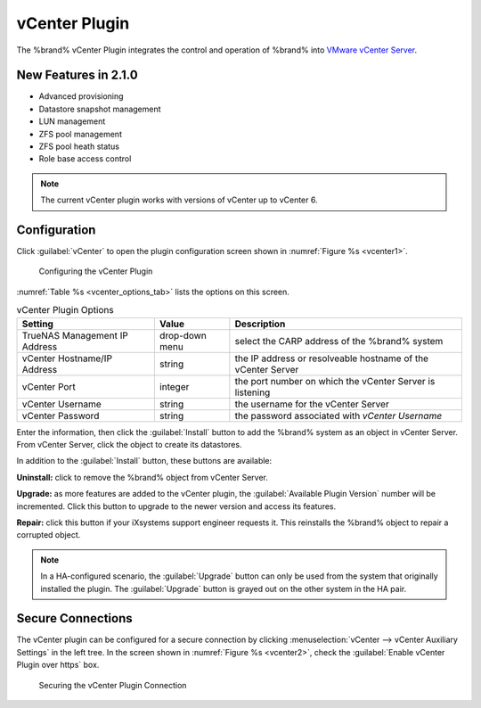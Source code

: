 .. index:: vCenter Plugin
.. _vCenter Plugin:

vCenter Plugin
==============


The %brand% vCenter Plugin integrates the control and operation of
%brand% into
`VMware vCenter Server
<https://www.vmware.com/products/vcenter-server>`__.


New Features in 2.1.0
---------------------

* Advanced provisioning

* Datastore snapshot management

* LUN management

* ZFS pool management

* ZFS pool heath status

* Role base access control


.. note:: The current vCenter plugin works with versions of vCenter up
   to vCenter 6.


Configuration
-------------


Click :guilabel:`vCenter` to open the plugin configuration screen
shown in
:numref:`Figure %s <vcenter1>`.


.. _vcenter1:

.. figure:: images/vcenter-plugin-config.png

   Configuring the vCenter Plugin


:numref:`Table %s <vcenter_options_tab>`
lists the options on this screen.


.. tabularcolumns:: |>{\RaggedRight}p{\dimexpr 0.25\linewidth-2\tabcolsep}
                    |>{\RaggedRight}p{\dimexpr 0.12\linewidth-2\tabcolsep}
                    |>{\RaggedRight}p{\dimexpr 0.63\linewidth-2\tabcolsep}|


.. _vcenter_options_tab:

.. table:: vCenter Plugin Options
   :class: longtable

   +-------------------------------+----------------+----------------------------------------------------------------------------------+
   | Setting                       | Value          | Description                                                                      |
   |                               |                |                                                                                  |
   +===============================+================+==================================================================================+
   | TrueNAS Management IP Address | drop-down menu | select the CARP address of the %brand% system                                    |
   |                               |                |                                                                                  |
   +-------------------------------+----------------+----------------------------------------------------------------------------------+
   | vCenter Hostname/IP Address   | string         | the IP address or resolveable hostname of the vCenter Server                     |
   |                               |                |                                                                                  |
   +-------------------------------+----------------+----------------------------------------------------------------------------------+
   | vCenter Port                  | integer        | the port number on which the vCenter Server is listening                         |
   |                               |                |                                                                                  |
   +-------------------------------+----------------+----------------------------------------------------------------------------------+
   | vCenter Username              | string         | the username for the vCenter Server                                              |
   |                               |                |                                                                                  |
   +-------------------------------+----------------+----------------------------------------------------------------------------------+
   | vCenter Password              | string         | the password associated with *vCenter Username*                                  |
   |                               |                |                                                                                  |
   +-------------------------------+----------------+----------------------------------------------------------------------------------+


Enter the information, then click the :guilabel:`Install` button to
add the %brand% system as an object in vCenter Server. From vCenter
Server, click the object to create its datastores.

In addition to the :guilabel:`Install` button, these buttons are
available:

**Uninstall:** click to remove the %brand% object from vCenter Server.

**Upgrade:** as more features are added to the vCenter plugin, the
:guilabel:`Available Plugin Version` number will be incremented. Click
this button to upgrade to the newer version and access its features.

**Repair:** click this button if your iXsystems support engineer
requests it. This reinstalls the %brand% object to repair a corrupted
object.

.. note:: In a HA-configured scenario, the :guilabel:`Upgrade` button
   can only be used from the system that originally installed the
   plugin. The :guilabel:`Upgrade` button is grayed out on the other
   system in the HA pair.


Secure Connections
------------------

The vCenter plugin can be configured for a secure connection by
clicking
:menuselection:`vCenter --> vCenter Auxiliary Settings`
in the left tree. In the screen shown in
:numref:`Figure %s <vcenter2>`, check the
:guilabel:`Enable vCenter Plugin over https` box.


.. _vcenter2:

.. figure:: images/vcenter2.png

   Securing the vCenter Plugin Connection


